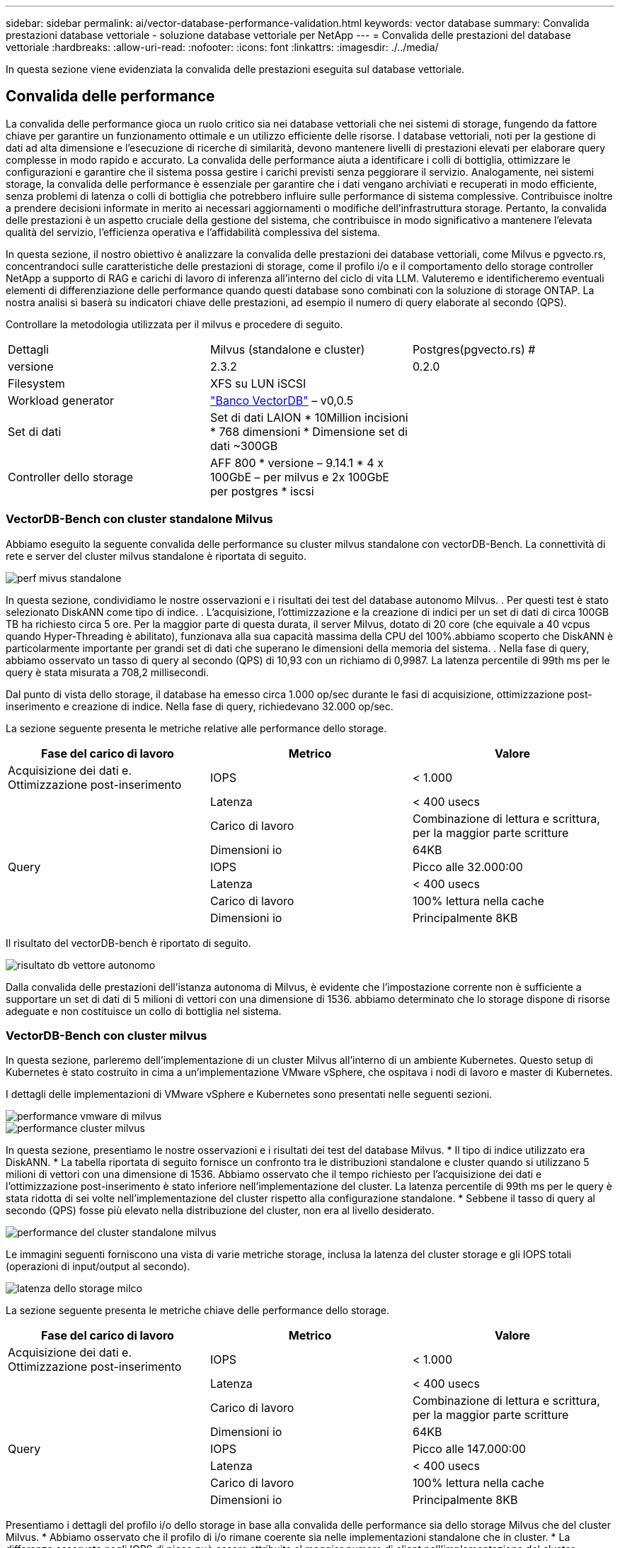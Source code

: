 ---
sidebar: sidebar 
permalink: ai/vector-database-performance-validation.html 
keywords: vector database 
summary: Convalida prestazioni database vettoriale - soluzione database vettoriale per NetApp 
---
= Convalida delle prestazioni del database vettoriale
:hardbreaks:
:allow-uri-read: 
:nofooter: 
:icons: font
:linkattrs: 
:imagesdir: ./../media/


[role="lead"]
In questa sezione viene evidenziata la convalida delle prestazioni eseguita sul database vettoriale.



== Convalida delle performance

La convalida delle performance gioca un ruolo critico sia nei database vettoriali che nei sistemi di storage, fungendo da fattore chiave per garantire un funzionamento ottimale e un utilizzo efficiente delle risorse. I database vettoriali, noti per la gestione di dati ad alta dimensione e l'esecuzione di ricerche di similarità, devono mantenere livelli di prestazioni elevati per elaborare query complesse in modo rapido e accurato. La convalida delle performance aiuta a identificare i colli di bottiglia, ottimizzare le configurazioni e garantire che il sistema possa gestire i carichi previsti senza peggiorare il servizio. Analogamente, nei sistemi storage, la convalida delle performance è essenziale per garantire che i dati vengano archiviati e recuperati in modo efficiente, senza problemi di latenza o colli di bottiglia che potrebbero influire sulle performance di sistema complessive. Contribuisce inoltre a prendere decisioni informate in merito ai necessari aggiornamenti o modifiche dell'infrastruttura storage. Pertanto, la convalida delle prestazioni è un aspetto cruciale della gestione del sistema, che contribuisce in modo significativo a mantenere l'elevata qualità del servizio, l'efficienza operativa e l'affidabilità complessiva del sistema.

In questa sezione, il nostro obiettivo è analizzare la convalida delle prestazioni dei database vettoriali, come Milvus e pgvecto.rs, concentrandoci sulle caratteristiche delle prestazioni di storage, come il profilo i/o e il comportamento dello storage controller NetApp a supporto di RAG e carichi di lavoro di inferenza all'interno del ciclo di vita LLM. Valuteremo e identificheremo eventuali elementi di differenziazione delle performance quando questi database sono combinati con la soluzione di storage ONTAP. La nostra analisi si baserà su indicatori chiave delle prestazioni, ad esempio il numero di query elaborate al secondo (QPS).

Controllare la metodologia utilizzata per il milvus e procedere di seguito.

|===


| Dettagli | Milvus (standalone e cluster) | Postgres(pgvecto.rs) # 


| versione | 2.3.2 | 0.2.0 


| Filesystem | XFS su LUN iSCSI |  


| Workload generator | link:https://github.com/zilliztech/VectorDBBench["Banco VectorDB"] – v0,0.5 |  


| Set di dati | Set di dati LAION
* 10Million incisioni
* 768 dimensioni
* Dimensione set di dati ~300GB |  


| Controller dello storage | AFF 800 * versione – 9.14.1 * 4 x 100GbE – per milvus e 2x 100GbE per postgres * iscsi |  
|===


=== VectorDB-Bench con cluster standalone Milvus

Abbiamo eseguito la seguente convalida delle performance su cluster milvus standalone con vectorDB-Bench.
La connettività di rete e server del cluster milvus standalone è riportata di seguito.

image::perf_mivus_standalone.png[perf mivus standalone]

In questa sezione, condividiamo le nostre osservazioni e i risultati dei test del database autonomo Milvus.
.	Per questi test è stato selezionato DiskANN come tipo di indice.
.	L'acquisizione, l'ottimizzazione e la creazione di indici per un set di dati di circa 100GB TB ha richiesto circa 5 ore. Per la maggior parte di questa durata, il server Milvus, dotato di 20 core (che equivale a 40 vcpus quando Hyper-Threading è abilitato), funzionava alla sua capacità massima della CPU del 100%.abbiamo scoperto che DiskANN è particolarmente importante per grandi set di dati che superano le dimensioni della memoria del sistema.
.	Nella fase di query, abbiamo osservato un tasso di query al secondo (QPS) di 10,93 con un richiamo di 0,9987. La latenza percentile di 99th ms per le query è stata misurata a 708,2 millisecondi.

Dal punto di vista dello storage, il database ha emesso circa 1.000 op/sec durante le fasi di acquisizione, ottimizzazione post-inserimento e creazione di indice. Nella fase di query, richiedevano 32.000 op/sec.

La sezione seguente presenta le metriche relative alle performance dello storage.

|===
| Fase del carico di lavoro | Metrico | Valore 


| Acquisizione dei dati
e.
Ottimizzazione post-inserimento | IOPS | < 1.000 


|  | Latenza | < 400 usecs 


|  | Carico di lavoro | Combinazione di lettura e scrittura, per la maggior parte scritture 


|  | Dimensioni io | 64KB 


| Query | IOPS | Picco alle 32.000:00 


|  | Latenza | < 400 usecs 


|  | Carico di lavoro | 100% lettura nella cache 


|  | Dimensioni io | Principalmente 8KB 
|===
Il risultato del vectorDB-bench è riportato di seguito.

image::vector_db_result_standalone.png[risultato db vettore autonomo]

Dalla convalida delle prestazioni dell'istanza autonoma di Milvus, è evidente che l'impostazione corrente non è sufficiente a supportare un set di dati di 5 milioni di vettori con una dimensione di 1536. abbiamo determinato che lo storage dispone di risorse adeguate e non costituisce un collo di bottiglia nel sistema.



=== VectorDB-Bench con cluster milvus

In questa sezione, parleremo dell'implementazione di un cluster Milvus all'interno di un ambiente Kubernetes. Questo setup di Kubernetes è stato costruito in cima a un'implementazione VMware vSphere, che ospitava i nodi di lavoro e master di Kubernetes.

I dettagli delle implementazioni di VMware vSphere e Kubernetes sono presentati nelle seguenti sezioni.

image::milvus_vmware_perf.png[performance vmware di milvus]

image::milvus_cluster_perf.png[performance cluster milvus]

In questa sezione, presentiamo le nostre osservazioni e i risultati dei test del database Milvus.
* Il tipo di indice utilizzato era DiskANN.
* La tabella riportata di seguito fornisce un confronto tra le distribuzioni standalone e cluster quando si utilizzano 5 milioni di vettori con una dimensione di 1536. Abbiamo osservato che il tempo richiesto per l'acquisizione dei dati e l'ottimizzazione post-inserimento è stato inferiore nell'implementazione del cluster. La latenza percentile di 99th ms per le query è stata ridotta di sei volte nell'implementazione del cluster rispetto alla configurazione standalone.
* Sebbene il tasso di query al secondo (QPS) fosse più elevato nella distribuzione del cluster, non era al livello desiderato.

image::milvus_standalone_cluster_perf.png[performance del cluster standalone milvus]

Le immagini seguenti forniscono una vista di varie metriche storage, inclusa la latenza del cluster storage e gli IOPS totali (operazioni di input/output al secondo).

image::storagecluster_latency_iops_milcus.png[latenza dello storage milco]

La sezione seguente presenta le metriche chiave delle performance dello storage.

|===
| Fase del carico di lavoro | Metrico | Valore 


| Acquisizione dei dati
e.
Ottimizzazione post-inserimento | IOPS | < 1.000 


|  | Latenza | < 400 usecs 


|  | Carico di lavoro | Combinazione di lettura e scrittura, per la maggior parte scritture 


|  | Dimensioni io | 64KB 


| Query | IOPS | Picco alle 147.000:00 


|  | Latenza | < 400 usecs 


|  | Carico di lavoro | 100% lettura nella cache 


|  | Dimensioni io | Principalmente 8KB 
|===
Presentiamo i dettagli del profilo i/o dello storage in base alla convalida delle performance sia dello storage Milvus che del cluster Milvus.
* Abbiamo osservato che il profilo di i/o rimane coerente sia nelle implementazioni standalone che in cluster.
* La differenza osservata negli IOPS di picco può essere attribuita al maggior numero di client nell'implementazione del cluster.



=== VettorDB-Bench con Postgres (pgvecto.rs)

Abbiamo eseguito le seguenti azioni su PostgreSQL(pgvecto.rs) utilizzando VectorDB-Bench:
I dettagli relativi alla connettività di rete e server di PostgreSQL (in particolare pgvecto.rs) sono i seguenti:

image::pgvecto_perf_network_connectivity.png[connettività di rete pgvecto perf]

In questa sezione, condividiamo le nostre osservazioni e i risultati dei test del database PostgreSQL, in particolare utilizzando pgvecto.rs.
* Abbiamo selezionato HNSW come tipo di indice per questi test perché al momento del test, DiskANN non era disponibile per pgvecto.rs.
* Durante la fase di acquisizione dei dati, è stato caricato il set di dati Cohere, che consiste di 10 milioni di vettori con una dimensione di 768. Questo processo ha richiesto circa 4,5 ore.
* Nella fase di query, abbiamo osservato un tasso di query al secondo (QPS) di 1.068 con un richiamo di 0,6344. La latenza percentile di 99th ms per le query è stata misurata a 20 millisecondi. Per la maggior parte del runtime, la CPU del client funzionava al 100% della capacità.

Le immagini qui sotto forniscono una vista di varie metriche storage, inclusi gli IOPS totali della latenza del cluster storage (operazioni di input/output al secondo).

image::pgvecto_storage_iops_latency.png[latenza pgvecto storage iops]

 The following section presents the key storage performance metrics.
image::pgvecto_storage_perf_metrics.png[metriche di performance dello storage pgvecto]



=== Confronto delle prestazioni tra milvus e postgres su DB Bench vettoriale

image::perf_comp_milvus_postgres.png[perf comp milvus postgres]

In base alla nostra convalida delle prestazioni di Milvus e PostgreSQL utilizzando VectorDBBench, abbiamo osservato quanto segue:

* Tipo di indice: HNSW
* Set di dati: Coqui con 10 milioni di vettori a 768 dimensioni


Abbiamo scoperto che pgvecto.rs ha raggiunto un tasso di query al secondo (QPS) di 1.068 con un richiamo di 0,6344, mentre Milvus ha raggiunto un tasso di QPS di 106 con un richiamo di 0,9842.

Se l'elevata precisione nelle query è una priorità, Milvus supera pgvecto.rs poiché recupera una proporzione maggiore di elementi rilevanti per ogni query. Tuttavia, se il numero di query al secondo è un fattore più cruciale, pgvecto.rs supera Milvus. È importante notare, comunque, che la qualità dei dati recuperati tramite pgvecto.rs è inferiore, con circa il 37% dei risultati di ricerca che sono elementi irrilevanti.



=== Osservazione basata sulle nostre convalide delle prestazioni:

Sulla base delle nostre convalide delle prestazioni, abbiamo fatto le seguenti osservazioni:

Il profilo di i/o di Milvus assomiglia molto a un carico di lavoro OLTP, come quello offerto dagli SLO Oracle. Il benchmark è composto da tre fasi: Inserimento dei dati, Post-ottimizzazione e query. Gli stadi iniziali sono caratterizzati principalmente da operazioni di scrittura 64KB, mentre la fase di query riguarda prevalentemente operazioni di lettura 8KB. Ci aspettiamo che ONTAP gestisca con competenza il carico i/o Milvus.

Il profilo i/o di PostgreSQL non presenta carichi di lavoro complessi per lo storage. Data l'implementazione in memoria attualmente in corso, durante la fase di query non è stato rilevato alcun i/o del disco.

DiskANN emerge come una tecnologia cruciale per la differenziazione dello storage. Consente di scalare in modo efficiente la ricerca DB vettoriale oltre il limite della memoria di sistema. Tuttavia, è improbabile che stabilisca la differenziazione delle prestazioni di storage con indici DB vettoriali in memoria come HNSW.

È inoltre opportuno notare che l'archiviazione non svolge un ruolo critico durante la fase di query quando il tipo di indice è HSNW, che è la fase operativa più importante per i database vettoriali che supportano le applicazioni RAG. In questo caso, l'implicazione è che le performance dello storage non hanno un impatto significativo sulle performance complessive di queste applicazioni.
